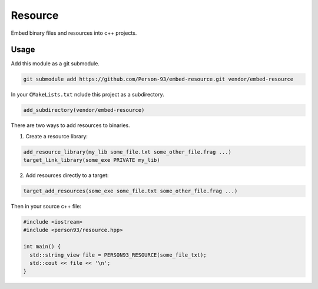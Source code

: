========
Resource
========

Embed binary files and resources into c++ projects.

Usage
-----

Add this module as a git submodule.

.. code-block:: bash

  git submodule add https://github.com/Person-93/embed-resource.git vendor/embed-resource

In your ``CMakeLists.txt`` nclude this project as a subdirectory.

.. code-block:: cmake

  add_subdirectory(vendor/embed-resource)

There are two ways to add resources to binaries.

1.  Create a resource library:

.. code-block:: cmake

   add_resource_library(my_lib some_file.txt some_other_file.frag ...)
   target_link_library(some_exe PRIVATE my_lib)

2.  Add resources directly to a target:

.. code-block:: cmake

  target_add_resources(some_exe some_file.txt some_other_file.frag ...)

Then in your source c++ file:

.. code-block:: c++

  #include <iostream>
  #include <person93/resource.hpp>

  int main() {
    std::string_view file = PERSON93_RESOURCE(some_file_txt);
    std::cout << file << '\n';
  }
